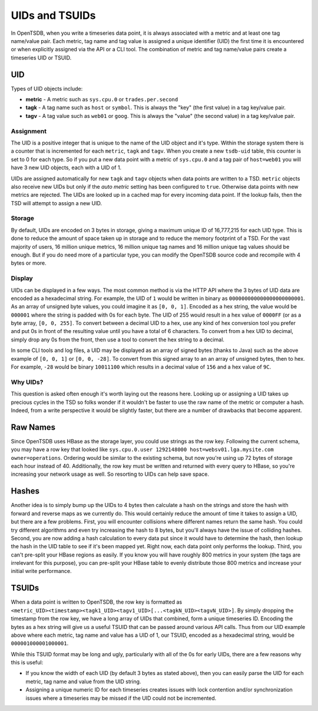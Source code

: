 UIDs and TSUIDs
===============

In OpenTSDB, when you write a timeseries data point, it is always associated with a metric and at least one tag name/value pair. Each metric, tag name and tag value is assigned a unique identifier (UID) the first time it is encountered or when explicitly assigned via the API or a CLI tool. The combination of metric and tag name/value pairs create a timeseries UID or TSUID.

UID
^^^

Types of UID objects include:

* **metric** - A metric such as ``sys.cpu.0`` or ``trades.per.second``
* **tagk** - A tag name such as ``host`` or ``symbol``. This is always the "key" (the first value) in a tag key/value pair.
* **tagv** - A tag value such as ``web01`` or ``goog``. This is always the "value" (the second value) in a tag key/value pair.

Assignment
----------

The UID is a positive integer that is unique to the name of the UID object and it's type. Within the storage system there is a counter that is incremented for each ``metric``, ``tagk`` and ``tagv``. When you create a new ``tsdb-uid`` table, this counter is set to 0 for each type. So if you put a new data point with a metric of ``sys.cpu.0`` and a tag pair of ``host=web01`` you will have 3 new UID objects, each with a UID of 1.

UIDs are assigned automatically for new ``tagk`` and ``tagv`` objects when data points are written to a TSD. ``metric`` objects also receive new UIDs but only if the *auto metric* setting has been configured to ``true``. Otherwise data points with new metrics are rejected. The UIDs are looked up in a cached map for every incoming data point. If the lookup fails, then the TSD will attempt to assign a new UID. 

Storage
-------

By default, UIDs are encoded on 3 bytes in storage, giving a maximum unique ID of 16,777,215 for each UID type. This is done to reduce the amount of space taken up in storage and to reduce the memory footprint of a TSD. For the vast majority of users, 16 million unique metrics, 16 million unique tag names and 16 million unique tag values should be enough. But if you do need more of a particular type, you can modify the OpenTSDB source code and recompile with 4 bytes or more. 

.. WARN:: If you do adjust the byte encoding number, you must start with a fresh ``tsdb`` and fresh ``tsdb-uid`` table, otherwise the results will be unexpected. If you have data in an existing setup, you must export it, drop all tables, create them from scratch and re-import the data.

Display
-------

UIDs can be displayed in a few ways. The most common method is via the HTTP API where the 3 bytes of UID data are encoded as a hexadecimal string. For example, the UID of ``1`` would be written in binary as ``000000000000000000000001``. As an array of unsigned byte values, you could imagine it as ``[0, 0, 1]``. Encoded as a hex string, the value would be ``000001`` where the string is padded with 0s for each byte. The UID of 255 would result in a hex value of ``0000FF`` (or as a byte array, ``[0, 0, 255]``. To convert between a decimal UID to a hex, use any kind of hex conversion tool you prefer and put 0s in front of the resulting value until you have a total of 6 characters. To convert from a hex UID to decimal, simply drop any 0s from the front, then use a tool to convert the hex string to a decimal.

In some CLI tools and log files, a UID may be displayed as an array of signed bytes (thanks to Java) such as the above example of ``[0, 0, 1]`` or ``[0, 0, -28]``. To convert from this signed array to an an array of unsigned bytes, then to hex. For example, ``-28`` would be binary ``10011100`` which results in a decimal value of ``156`` and a hex value of ``9C``.

Why UIDs?
---------

This question is asked often enough it's worth laying out the reasons here. Looking up or assigning a UID takes up precious cycles in the TSD so folks wonder if it wouldn't be faster to use the raw name of the metric or computer a hash. Indeed, from a write perspective it would be slightly faster, but there are a number of drawbacks that become apparent.

Raw Names
^^^^^^^^^

Since OpenTSDB uses HBase as the storage layer, you could use strings as the row key. Following the current schema, you may have a row key that looked like ``sys.cpu.0.user 1292148000 host=websv01.lga.mysite.com owner=operations``. Ordering would be similar to the existing schema, but now you're using up 72 bytes of storage each hour instead of 40. Additionally, the row key must be written and returned with every query to HBase, so you're increasing your network usage as well. So resorting to UIDs can help save space.

Hashes
^^^^^^

Another idea is to simply bump up the UIDs to 4 bytes then calculate a hash on the strings and store the hash with forward and reverse maps as we currently do. This would certainly reduce the amount of time it takes to assign a UID, but there are a few problems. First, you will encounter collisions where different names return the same hash. You could try different algorithms and even try increasing the hash to 8 bytes, but you'll always have the issue of colliding hashes. Second, you are now adding a hash calculation to every data put since it would have to determine the hash, then lookup the hash in the UID table to see if it's been mapped yet. Right now, each data point only performs the lookup. Third, you can't pre-split your HBase regions as easily. If you know you will have roughly 800 metrics in your system (the tags are irrelevant for this purpose), you can pre-split your HBase table to evenly distribute those 800 metrics and increase your initial write performance. 

TSUIDs
^^^^^^

When a data point is written to OpenTSDB, the row key is formatted as ``<metric_UID><timestamp><tagk1_UID><tagv1_UID>[...<tagkN_UID><tagvN_UID>]``. By simply dropping the timestamp from the row key, we have a long array of UIDs that combined, form a unique timeseries ID. Encoding the bytes as a hex string will give us a useful TSUID that can be passed around various API calls. Thus from our UID example above where each metric, tag name and value has a UID of 1, our TSUID, encoded as a hexadecimal string, would be ``000001000001000001``. 

While this TSUID format may be long and ugly, particularly with all of the 0s for early UIDs, there are a few reasons why this is useful:

* If you know the width of each UID (by default 3 bytes as stated above), then you can easily parse the UID for each metric, tag name and value from the UID string. 
* Assigning a unique numeric ID for each timeseries creates issues with lock contention and/or synchronization issues where a timeseries may be missed if the UID could not be incremented.
